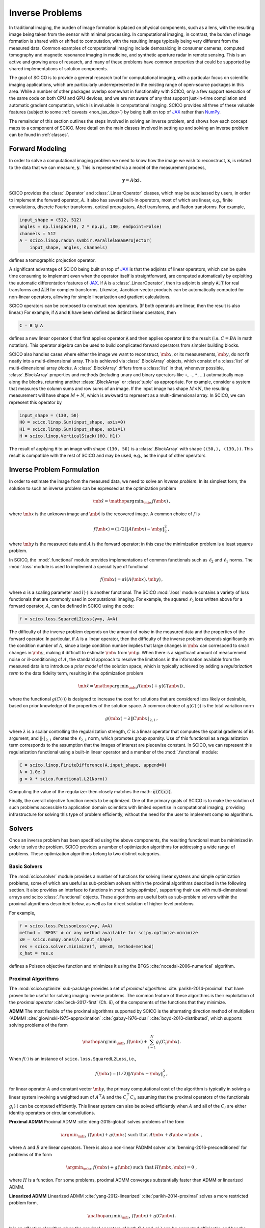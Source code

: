 Inverse Problems
================

In traditional imaging, the burden of image formation is placed on
physical components, such as a lens, with the resulting image being
taken from the sensor with minimal processing. In computational
imaging, in contrast, the burden of image formation is shared with or
shifted to computation, with the resulting image typically being very
different from the measured data. Common examples of computational
imaging include demosaicing in consumer cameras, computed tomography
and magnetic resonance imaging in medicine, and synthetic aperture
radar in remote sensing. This is an active and growing area of
research, and many of these problems have common properties that could
be supported by shared implementations of solution components.

The goal of SCICO is to provide a general research tool for
computational imaging, with a particular focus on scientific imaging
applications, which are particularly underrepresented in the existing
range of open-source packages in this area. While a number of other
packages overlap somewhat in functionality with SCICO, only a few
support execution of the same code on both CPU and GPU devices, and we
are not aware of any that support just-in-time compilation and
automatic gradient computation, which is invaluable in computational
imaging. SCICO provides all three of these valuable features (subject
to some :ref:`caveats <non_jax_dep>`) by being built on top of `JAX
<https://jax.readthedocs.io/en/latest/>`__ rather than `NumPy
<https://numpy.org/>`__.


The remainder of this section outlines the steps involved in solving
an inverse problem, and shows how each concept maps to a component of
SCICO. More detail on the main classes involved in setting up and
solving an inverse problem can be found in :ref:`classes`.


Forward Modeling
----------------

In order to solve a computational imaging problem we need to know how
the image we wish to reconstruct, :math:`\mathbf{x}`, is related to the
data that we can measure, :math:`\mathbf{y}`. This is represented via a
model of the measurement process,

.. math:: \mathbf{y} = A(\mathbf{x}) \,.

SCICO provides the :class:`.Operator` and :class:`.LinearOperator`
classes, which may be subclassed by users, in order to implement the
forward operator, :math:`A`. It also has several built-in operators,
most of which are linear, e.g., finite convolutions, discrete Fourier
transforms, optical propagators, Abel transforms, and Radon
transforms. For example,

.. code:: python

       input_shape = (512, 512)
       angles = np.linspace(0, 2 * np.pi, 180, endpoint=False)
       channels = 512
       A = scico.linop.radon_svmbir.ParallelBeamProjector(
           input_shape, angles, channels)

defines a tomographic projection operator.

A significant advantage of SCICO being built on top of `JAX
<https://jax.readthedocs.io/en/latest/>`__ is that the adjoints of
linear operators, which can be quite time consuming to implement even
when the operator itself is straightforward, are computed
automatically by exploiting the automatic differentation features of
`JAX <https://jax.readthedocs.io/en/latest/>`__. If :code:`A` is a
:class:`.LinearOperator`, then its adjoint is simply :code:`A.T` for
real transforms and :code:`A.H` for complex transforms. Likewise,
Jacobian-vector products can be automatically computed for non-linear
operators, allowing for simple linearization and gradient
calculations.

SCICO operators can be composed to construct new operators. (If both
operands are linear, then the result is also linear.) For example, if
:code:`A` and :code:`B` have been defined as distinct linear
operators, then

.. code:: python

       C = B @ A

defines a new linear operator :code:`C` that first applies operator
:code:`A` and then applies operator :code:`B` to the result
(i.e. :math:`C = B A` in math notation). This operator algebra can be
used to build complicated forward operators from simpler building
blocks.

SCICO also handles cases where either the image we want to
reconstruct, :math:`\mb{x}`, or its measurements, :math:`\mb{y}`, do
not fit neatly into a multi-dimensional array. This is achieved via
:class:`.BlockArray` objects, which consist of a :class:`list` of
multi-dimensional array *blocks*. A :class:`.BlockArray` differs from
a :class:`list` in that, whenever possible, :class:`.BlockArray`
properties and methods (including unary and binary operators like
``+``, ``-``, ``*``, …) automatically map along the blocks, returning
another :class:`.BlockArray` or :class:`tuple` as appropriate. For
example, consider a system that measures the column sums and row sums
of an image. If the input image has shape :math:`M \times N`, the
resulting measurement will have shape :math:`M + N`, which is awkward
to represent as a multi-dimensional array. In SCICO, we can represent
this operator by

.. code:: python

       input_shape = (130, 50)
       H0 = scico.linop.Sum(input_shape, axis=0)
       H1 = scico.linop.Sum(input_shape, axis=1)
       H = scico.linop.VerticalStack((H0, H1))

The result of applying ``H`` to an image with shape ``(130, 50)`` is a
:class:`.BlockArray` with shape ``((50,), (130,))``. This result is
compatible with the rest of SCICO and may be used, e.g., as the input
of other operators.


Inverse Problem Formulation
---------------------------

In order to estimate the image from the measured data, we need to solve
an *inverse problem*. In its simplest form, the solution to such an
inverse problem can be expressed as the optimization problem

.. math:: \hat{\mb{x}} = \mathop{\mathrm{arg\,min}}_{\mb{x}} f( \mb{x} ) \,,

where :math:`\mb{x}` is the unknown image and :math:`\hat{\mb{x}}` is
the recovered image. A common choice of :math:`f` is

.. math:: f(\mb{x}) = (1/2) \| A(\mb{x}) - \mb{y} \|_2^2 \,,

where :math:`\mb{y}` is the measured data and :math:`A` is the
forward operator; in this case the minimization problem is a least
squares problem.

In SCICO, the :mod:`.functional` module provides implementations of common
functionals such as :math:`\ell_2` and :math:`\ell_1` norms. The
:mod:`.loss` module is used to implement a special type of functional

.. math:: f(\mb{x}) = \alpha l(A(\mb{x}),\mb{y}) \,,

where :math:`\alpha` is a scaling parameter and :math:`l(\cdot)` is
another functional. The SCICO :mod:`.loss` module contains a variety
of loss functionals that are commonly used in computational
imaging. For example, the squared :math:`\ell_2` loss written above
for a forward operator, :math:`A`, can be defined in SCICO using the
code:

.. code:: python

       f = scico.loss.SquaredL2Loss(y=y, A=A)

The difficulty of the inverse problem depends on the amount of noise in
the measured data and the properties of the forward operator. In
particular, if :math:`A` is a linear operator, then the difficulty of
the inverse problem depends significantly on the condition number of
:math:`A`, since a large condition number implies that large changes in
:math:`\mb{x}` can correspond to small changes in
:math:`\mb{y}`, making it difficult to estimate :math:`\mb{x}`
from :math:`\mb{y}`. When there is a significant amount of
measurement noise or ill-conditioning of :math:`A`, the standard
approach to resolve the limitations in the information available from
the measured data is to introduce a *prior model* of the solution space,
which is typically achieved by adding a *regularization term* to the
data fidelity term, resulting in the optimization problem

.. math:: \hat{\mb{x}} = \mathop{\mathrm{arg\,min}}_{\mb{x}} f(\mb{x}) + g(C (\mb{x})) \,,

where the functional :math:`g(C(\cdot))` is designed to increase the
cost for solutions that are considered less likely or desirable, based
on prior knowledge of the properties of the solution space. A common
choice of :math:`g(C(\cdot))` is the total variation norm

.. math:: g(\mb{x}) = \lambda \| C \mb{x} \|_{2,1} \,,

where :math:`\lambda` is a scalar controlling the regularization
strength, :math:`C` is a linear operator that computes the spatial
gradients of its argument, and :math:`\| \cdot \|_{2,1}` denotes the
:math:`\ell_{2,1}` norm, which promotes group sparsity. Use of this
functional as a regularization term corresponds to the assumption that
the images of interest are piecewise constant. In SCICO, we can
represent this regularization functional using a built-in linear
operator and a member of the :mod:`.functional` module:

.. code:: python

       C = scico.linop.FiniteDifference(A.input_shape, append=0)
       λ = 1.0e-1
       g = λ * scico.functional.L21Norm()

Computing the value of the regularizer then closely matches the math:
:code:`g(C(x))`.

Finally, the overall objective function needs to be optimized. One of
the primary goals of SCICO is to make the solution of such problems
accessible to application domain scientists with limited expertise in
computational imaging, providing infrastructure for solving this type of
problem efficiently, without the need for the user to implement complex
algorithms.


Solvers
-------

Once an inverse problem has been specified using the above components,
the resulting functional must be minimized in order to solve the
problem. SCICO provides a number of optimization algorithms for
addressing a wide range of problems. These optimization algorithms
belong to two distinct categories.


Basic Solvers
~~~~~~~~~~~~~

The :mod:`scico.solver` module provides a number of functions for
solving linear systems and simple optimization problems, some of which
are useful as sub-problem solvers within the proximal algorithms
described in the following section. It also provides an interface to
functions in :mod:`scipy.optimize`, supporting their use with
multi-dimensional arrays and scico :class:`.Functional` objects. These
algorithms are useful both as sub-problem solvers within the proximal
algorithms described below, as well as for direct solution of
higher-level problems.

For example,

.. code:: python

       f = scico.loss.PoissonLoss(y=y, A=A)
       method = 'BFGS' # or any method available for scipy.optimize.minimize
       x0 = scico.numpy.ones(A.input_shape)
       res = scico.solver.minimize(f, x0=x0, method=method)
       x_hat = res.x

defines a Poisson objective function and minimizes it using the BFGS
:cite:`nocedal-2006-numerical` algorithm.


Proximal Algorithms
~~~~~~~~~~~~~~~~~~~

The :mod:`scico.optimize` sub-package provides a set of *proximal
algorithms* :cite:`parikh-2014-proximal` that have proven to be useful
for solving imaging inverse problems. The common feature of these
algorithms is their exploitation of the *proximal operator*
:cite:`beck-2017-first` (Ch. 6), of the components of the functions
that they minimize.

**ADMM** The most flexible of the proximal algorithms supported by SCICO
is the alternating direction method of multipliers (ADMM)
:cite:`glowinski-1975-approximation` :cite:`gabay-1976-dual`
:cite:`boyd-2010-distributed`, which supports solving problems of the form

.. math:: \mathop{\mathrm{arg\,min}}_{\mb{x}} \; f(\mb{x}) + \sum_{i=1}^N g_i(C_i \mb{x}) \,.

When :math:`f(\cdot)` is an instance of ``scico.loss.SquaredL2Loss``,
i.e.,

.. math:: f(\mb{x}) = (1/2) \| A \mb{x} - \mb{y} \|_2^2 \,,

for linear operator :math:`A` and constant vector :math:`\mb{y}`,
the primary computational cost of the algorithm is typically in solving
a linear system involving a weighted sum of :math:`A^\top A` and the
:math:`C_i^\top C_i`, assuming that the proximal operators of the
functionals :math:`g_i(\cdot)` can be computed efficiently. This linear
system can also be solved efficiently when :math:`A` and all of the
:math:`C_i` are either identity operators or circular convolutions.

**Proximal ADMM** Proximal ADMM :cite:`deng-2015-global` solves problems of
the form

.. math::
    \argmin_{\mb{x}} \; f(\mb{x}) + g(\mb{z}) \;
    \text{such that}\; A \mb{x} + B \mb{z} = \mb{c} \;,

where :math:`A` and :math:`B` are linear operators. There is also a non-linear
PADMM solver :cite:`benning-2016-preconditioned` for problems of the form

.. math::
    \argmin_{\mb{x}} \; f(\mb{x}) + g(\mb{z}) \;
    \text{such that}\; H(\mb{x}, \mb{z}) = 0 \;,

where :math:`H` is a function. For some problems, proximal ADMM converges
substantially faster than ADMM or linearized ADMM.

**Linearized ADMM** Linearized ADMM :cite:`yang-2012-linearized`
:cite:`parikh-2014-proximal` solves a more restricted problem form,

.. math:: \mathop{\mathrm{arg\,min}}_{\mb{x}} \; f(\mb{x}) + g(C \mb{x}) \,.

It is an effective algorithm when the proximal operators of both
:math:`f(\cdot)` and :math:`g(\cdot)` can be computed efficiently, and
has the advantage over "standard" ADMM of avoiding the need for solving
a linear system involving :math:`C^\top C`.

**PDHG** Primal–dual hybrid gradient (PDHG) :cite:`esser-2010-general`
:cite:`chambolle-2010-firstorder` :cite:`pock-2011-diagonal` solves
the same form of problem as linearized ADMM

.. math:: \mathop{\mathrm{arg\,min}}_{\mb{x}} \; f(\mb{x}) + g(C \mb{x}) \,,

but unlike the linearized ADMM implementation, both linear and
non-linear operators :math:`C` are supported. For some problems, PDHG
converges substantially faster than ADMM or linearized ADMM.

**PGM and Accelerated PGM** The proximal gradient method (PGM)
:cite:`daubechies-2004-iterative` and accelerated proximal gradient method
(APGM), which is also known as FISTA :cite:`beck-2017-first`, solve problems
of the form

.. math:: \mathop{\mathrm{arg\,min}}_{\mb{x}} \; f(\mb{x}) + g(\mb{x}) \,,

where :math:`f(\cdot)` is assumed to be differentiable, and
:math:`g(\cdot)` is assumed to have a proximal operator that can be
computed efficiently. These algorithms typically require more iterations
for convergence than ADMM, but can provide faster convergence with time
when the linear solve required by ADMM is slow to compute.


Machine Learning
----------------

While relatively simple regularization terms such as the total
variation norm can be effective when the underlying assumptions are
well matched to the data (e.g., the reconstructed images for certain
materials science applications really are approximately piecewise
constant), it is difficult to design mathematically simple
regularization terms that adequately represent the properties of the
complex data that is often encountered in practice. A widely-used
alternative framework for regularizing the solution of imaging inverse
problems is *plug-and-play priors* (PPP)
:cite:`venkatakrishnan-2013-plugandplay2` :cite:`sreehari-2016-plug`
:cite:`kamilov-2023-plugandplay`, which provides a mechanism for
exploiting image denoisers such as BM3D :cite:`dabov-2008-image` as
implicit priors. With the rise of deep learning methods, PPP provided
one of the first frameworks for applying machine learning methods to
inverse problems via the use of learned denoisers such as DnCNN
:cite:`zhang-2017-dncnn`.

SCICO supports PPP inverse problems solutions with both BM3D and DnCNN
denoisers, and provides usage examples for both choices. BM3D is more
flexible, as it includes a tunable noise level parameter, while SCICO
only includes DnCNN models trained at three different noise levels (as
in the original DnCNN paper), but DnCNN has a significant speed
advantage when GPUs are available. As an example, the following code
outline demonstrates a PPP solution, with a non-negativity constraint
and a 17-layer DnCNN denoiser as a regularizer, of an inverse problem
with measurement, :math:`\mb{y}`, and a generic linear forward
operator, :math:`A`.

.. code:: python

       ρ = 0.3  # ADMM penalty parameter
       maxiter = 10 # number of ADMM iterations

       f = scico.loss.SquaredL2Loss(y=y, A=A)
       g1 = scico.functional.DnCNN("17M")
       g2 = scico.functional.NonNegativeIndicator()
       C = scico.linop.Identity(A.input_shape)

       solver = scico.optimize.admm.ADMM(
         f=f,
         g_list=[g1, g2],
         C_list=[C, C],
         rho_list=[ρ, ρ],
         x0=A.T @ y,
         maxiter=maxiter,
         subproblem_solver=scico.optimize.admm.LinearSubproblemSolver(),
         itstat_options={"display": True, "period": 5},
       )

       x_hat = solver.solve()

Example results for this type of approach applied to image deconvolution
(i.e. with forward operator, :math:`A`, as a convolution) are shown in
the figure below.

.. image:: /figures/deconv_ppp_dncnn.png
     :align: center
     :width: 95%
     :alt: Image deconvolution via PPP with DnCNN denoiser.

|

More recently, a wider variety of frameworks have been developed for
applying deep learning methods to inverse problems, including the
application of the adjoint of the forward operator to map the
measurement to the solution space followed by an artifact removal CNN
:cite:`jin-2017-unet`, and learned networks with structures based on
the unrolling of iterative algorithms such as PPP
:cite:`monga-2021-algorithm`. A number of these methods are currently
being implemented, and will be included in a future SCICO release. It
is worth noting, however, that while some of these methods offer
superior performance to PPP, it is at the cost of having to train the
models with problem-specific data, which may be difficult to obtain,
while PPP is often able to function well with a denoiser trained on
generic image data.
